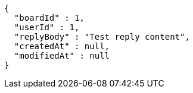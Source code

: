 [source,options="nowrap"]
----
{
  "boardId" : 1,
  "userId" : 1,
  "replyBody" : "Test reply content",
  "createdAt" : null,
  "modifiedAt" : null
}
----